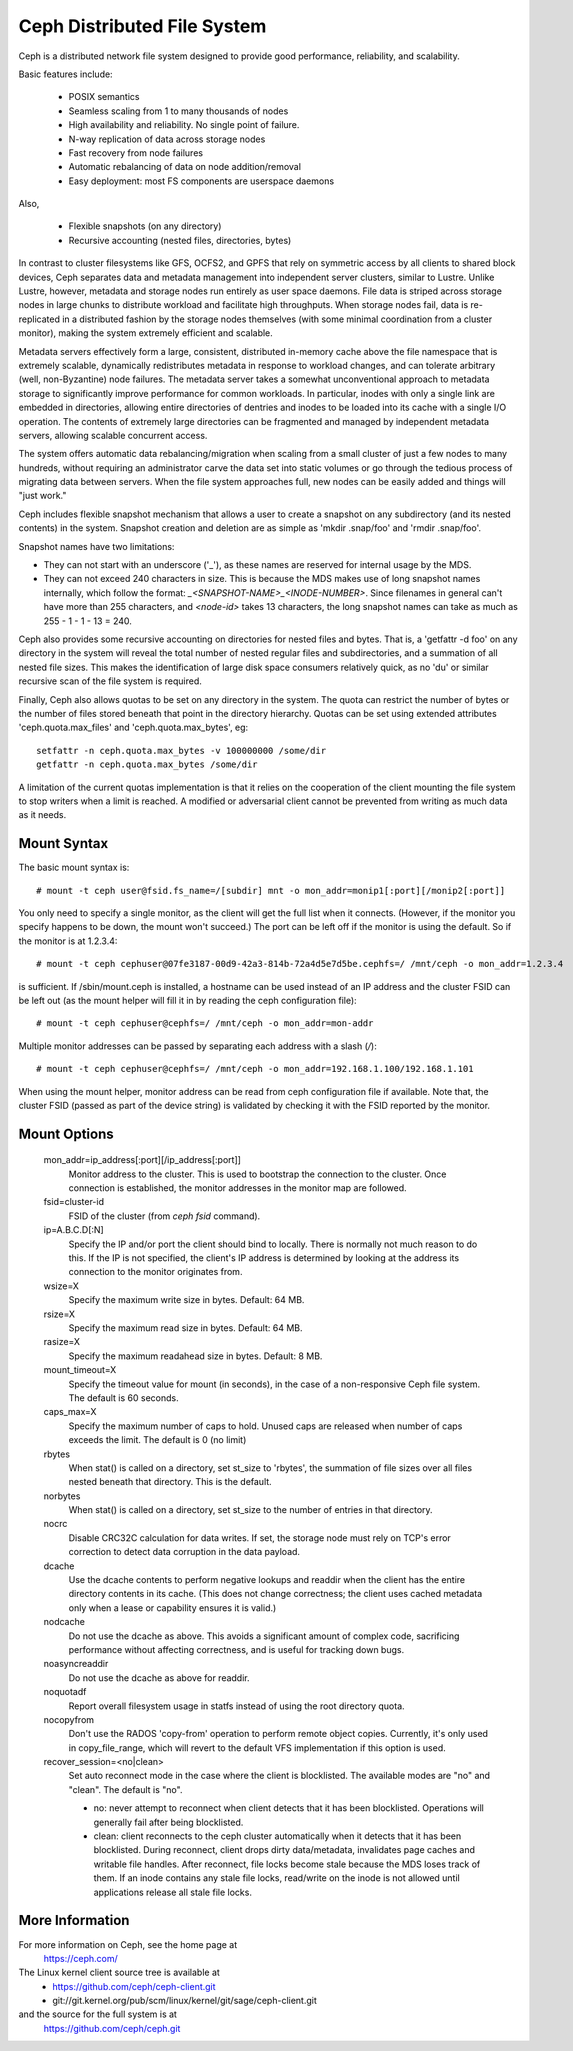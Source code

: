 .. SPDX-License-Identifier: GPL-2.0

============================
Ceph Distributed File System
============================

Ceph is a distributed network file system designed to provide good
performance, reliability, and scalability.

Basic features include:

 * POSIX semantics
 * Seamless scaling from 1 to many thousands of nodes
 * High availability and reliability.  No single point of failure.
 * N-way replication of data across storage nodes
 * Fast recovery from node failures
 * Automatic rebalancing of data on node addition/removal
 * Easy deployment: most FS components are userspace daemons

Also,

 * Flexible snapshots (on any directory)
 * Recursive accounting (nested files, directories, bytes)

In contrast to cluster filesystems like GFS, OCFS2, and GPFS that rely
on symmetric access by all clients to shared block devices, Ceph
separates data and metadata management into independent server
clusters, similar to Lustre.  Unlike Lustre, however, metadata and
storage nodes run entirely as user space daemons.  File data is striped
across storage nodes in large chunks to distribute workload and
facilitate high throughputs.  When storage nodes fail, data is
re-replicated in a distributed fashion by the storage nodes themselves
(with some minimal coordination from a cluster monitor), making the
system extremely efficient and scalable.

Metadata servers effectively form a large, consistent, distributed
in-memory cache above the file namespace that is extremely scalable,
dynamically redistributes metadata in response to workload changes,
and can tolerate arbitrary (well, non-Byzantine) node failures.  The
metadata server takes a somewhat unconventional approach to metadata
storage to significantly improve performance for common workloads.  In
particular, inodes with only a single link are embedded in
directories, allowing entire directories of dentries and inodes to be
loaded into its cache with a single I/O operation.  The contents of
extremely large directories can be fragmented and managed by
independent metadata servers, allowing scalable concurrent access.

The system offers automatic data rebalancing/migration when scaling
from a small cluster of just a few nodes to many hundreds, without
requiring an administrator carve the data set into static volumes or
go through the tedious process of migrating data between servers.
When the file system approaches full, new nodes can be easily added
and things will "just work."

Ceph includes flexible snapshot mechanism that allows a user to create
a snapshot on any subdirectory (and its nested contents) in the
system.  Snapshot creation and deletion are as simple as 'mkdir
.snap/foo' and 'rmdir .snap/foo'.

Snapshot names have two limitations:

* They can not start with an underscore ('_'), as these names are reserved
  for internal usage by the MDS.
* They can not exceed 240 characters in size.  This is because the MDS makes
  use of long snapshot names internally, which follow the format:
  `_<SNAPSHOT-NAME>_<INODE-NUMBER>`.  Since filenames in general can't have
  more than 255 characters, and `<node-id>` takes 13 characters, the long
  snapshot names can take as much as 255 - 1 - 1 - 13 = 240.

Ceph also provides some recursive accounting on directories for nested
files and bytes.  That is, a 'getfattr -d foo' on any directory in the
system will reveal the total number of nested regular files and
subdirectories, and a summation of all nested file sizes.  This makes
the identification of large disk space consumers relatively quick, as
no 'du' or similar recursive scan of the file system is required.

Finally, Ceph also allows quotas to be set on any directory in the system.
The quota can restrict the number of bytes or the number of files stored
beneath that point in the directory hierarchy.  Quotas can be set using
extended attributes 'ceph.quota.max_files' and 'ceph.quota.max_bytes', eg::

 setfattr -n ceph.quota.max_bytes -v 100000000 /some/dir
 getfattr -n ceph.quota.max_bytes /some/dir

A limitation of the current quotas implementation is that it relies on the
cooperation of the client mounting the file system to stop writers when a
limit is reached.  A modified or adversarial client cannot be prevented
from writing as much data as it needs.

Mount Syntax
============

The basic mount syntax is::

 # mount -t ceph user@fsid.fs_name=/[subdir] mnt -o mon_addr=monip1[:port][/monip2[:port]]

You only need to specify a single monitor, as the client will get the
full list when it connects.  (However, if the monitor you specify
happens to be down, the mount won't succeed.)  The port can be left
off if the monitor is using the default.  So if the monitor is at
1.2.3.4::

 # mount -t ceph cephuser@07fe3187-00d9-42a3-814b-72a4d5e7d5be.cephfs=/ /mnt/ceph -o mon_addr=1.2.3.4

is sufficient.  If /sbin/mount.ceph is installed, a hostname can be
used instead of an IP address and the cluster FSID can be left out
(as the mount helper will fill it in by reading the ceph configuration
file)::

  # mount -t ceph cephuser@cephfs=/ /mnt/ceph -o mon_addr=mon-addr

Multiple monitor addresses can be passed by separating each address with a slash (`/`)::

  # mount -t ceph cephuser@cephfs=/ /mnt/ceph -o mon_addr=192.168.1.100/192.168.1.101

When using the mount helper, monitor address can be read from ceph
configuration file if available. Note that, the cluster FSID (passed as part
of the device string) is validated by checking it with the FSID reported by
the monitor.

Mount Options
=============

  mon_addr=ip_address[:port][/ip_address[:port]]
	Monitor address to the cluster. This is used to bootstrap the
        connection to the cluster. Once connection is established, the
        monitor addresses in the monitor map are followed.

  fsid=cluster-id
	FSID of the cluster (from `ceph fsid` command).

  ip=A.B.C.D[:N]
	Specify the IP and/or port the client should bind to locally.
	There is normally not much reason to do this.  If the IP is not
	specified, the client's IP address is determined by looking at the
	address its connection to the monitor originates from.

  wsize=X
	Specify the maximum write size in bytes.  Default: 64 MB.

  rsize=X
	Specify the maximum read size in bytes.  Default: 64 MB.

  rasize=X
	Specify the maximum readahead size in bytes.  Default: 8 MB.

  mount_timeout=X
	Specify the timeout value for mount (in seconds), in the case
	of a non-responsive Ceph file system.  The default is 60
	seconds.

  caps_max=X
	Specify the maximum number of caps to hold. Unused caps are released
	when number of caps exceeds the limit. The default is 0 (no limit)

  rbytes
	When stat() is called on a directory, set st_size to 'rbytes',
	the summation of file sizes over all files nested beneath that
	directory.  This is the default.

  norbytes
	When stat() is called on a directory, set st_size to the
	number of entries in that directory.

  nocrc
	Disable CRC32C calculation for data writes.  If set, the storage node
	must rely on TCP's error correction to detect data corruption
	in the data payload.

  dcache
        Use the dcache contents to perform negative lookups and
        readdir when the client has the entire directory contents in
        its cache.  (This does not change correctness; the client uses
        cached metadata only when a lease or capability ensures it is
        valid.)

  nodcache
        Do not use the dcache as above.  This avoids a significant amount of
        complex code, sacrificing performance without affecting correctness,
        and is useful for tracking down bugs.

  noasyncreaddir
	Do not use the dcache as above for readdir.

  noquotadf
        Report overall filesystem usage in statfs instead of using the root
        directory quota.

  nocopyfrom
        Don't use the RADOS 'copy-from' operation to perform remote object
        copies.  Currently, it's only used in copy_file_range, which will revert
        to the default VFS implementation if this option is used.

  recover_session=<no|clean>
	Set auto reconnect mode in the case where the client is blocklisted. The
	available modes are "no" and "clean". The default is "no".

	* no: never attempt to reconnect when client detects that it has been
	  blocklisted. Operations will generally fail after being blocklisted.

	* clean: client reconnects to the ceph cluster automatically when it
	  detects that it has been blocklisted. During reconnect, client drops
	  dirty data/metadata, invalidates page caches and writable file handles.
	  After reconnect, file locks become stale because the MDS loses track
	  of them. If an inode contains any stale file locks, read/write on the
	  inode is not allowed until applications release all stale file locks.

More Information
================

For more information on Ceph, see the home page at
	https://ceph.com/

The Linux kernel client source tree is available at
	- https://github.com/ceph/ceph-client.git
	- git://git.kernel.org/pub/scm/linux/kernel/git/sage/ceph-client.git

and the source for the full system is at
	https://github.com/ceph/ceph.git
